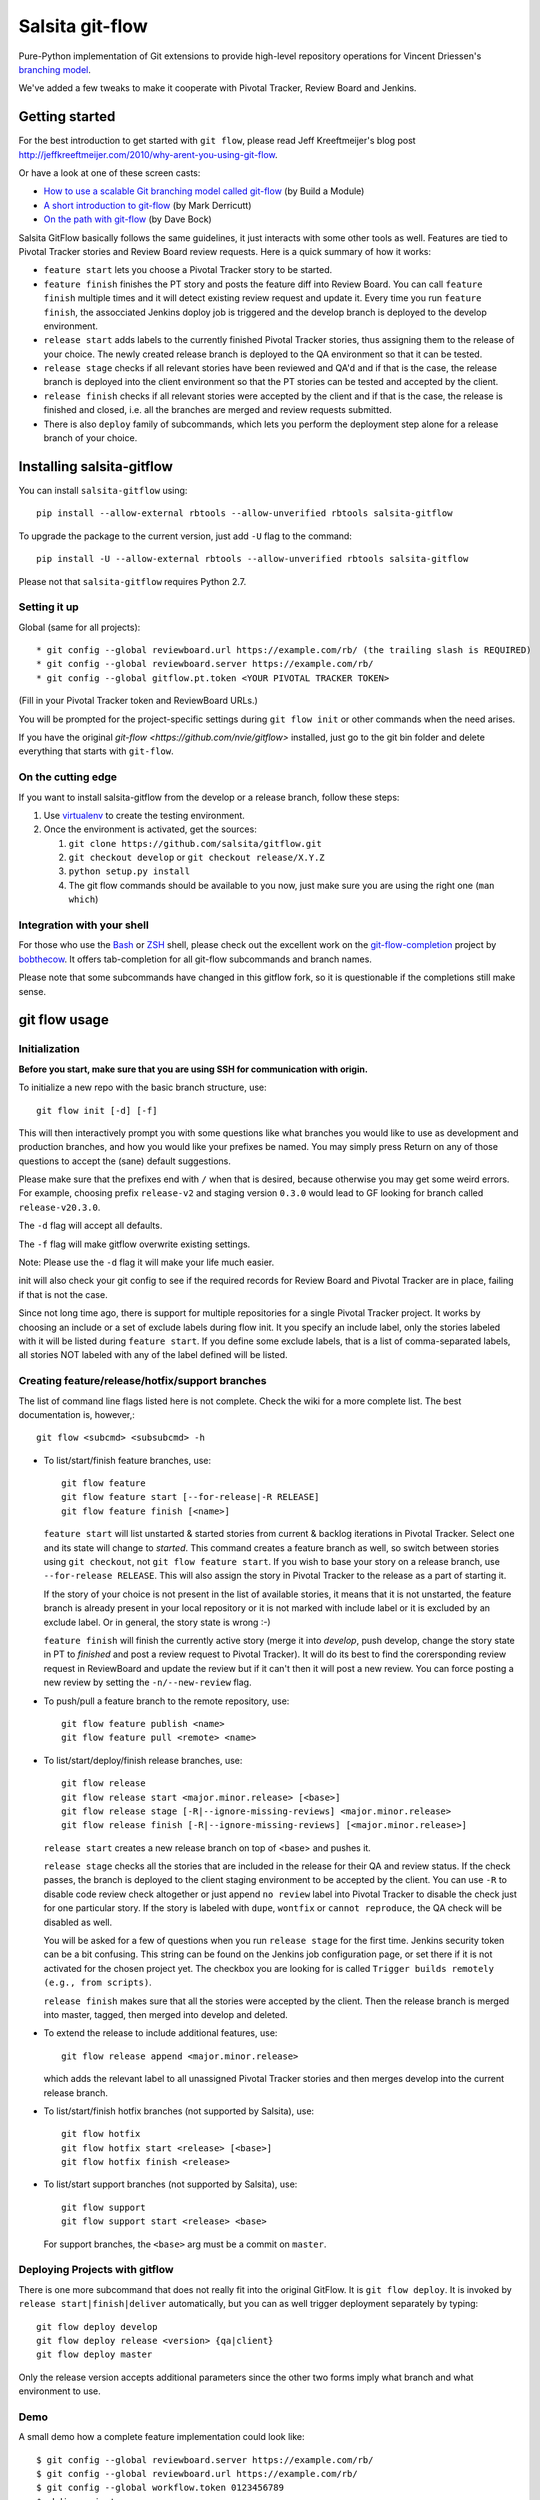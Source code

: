 ================
Salsita git-flow
================

Pure-Python implementation of Git extensions to provide high-level
repository operations for Vincent Driessen's
`branching model <http://nvie.com/git-model>`_.

We've added a few tweaks to make it cooperate with Pivotal Tracker, Review Board and Jenkins.


Getting started
================

For the best introduction to get started with ``git flow``, please read
Jeff Kreeftmeijer's blog post http://jeffkreeftmeijer.com/2010/why-arent-you-using-git-flow.

Or have a look at one of these screen casts:

* `How to use a scalable Git branching model called git-flow
  <http://buildamodule.com/video/change-management-and-version-control-deploying-releases-features-and-fixes-with-git-how-to-use-a-scalable-git-branching-model-called-gitflow>`_
  (by Build a Module)

* `A short introduction to git-flow <http://vimeo.com/16018419>`_
  (by Mark Derricutt)

* `On the path with git-flow
  <http://codesherpas.com/screencasts/on_the_path_gitflow.mov>`_
  (by Dave Bock)

Salsita GitFlow basically follows the same guidelines, it just interacts with some other tools as well.
Features are tied to Pivotal Tracker stories and Review Board review requests. Here is a quick summary
of how it works:

* ``feature start`` lets you choose a Pivotal Tracker story to be started.
* ``feature finish`` finishes the PT story and posts the feature diff into Review Board. You can call ``feature finish`` multiple times and it will detect existing review request and update it. Every time you run ``feature finish``, the assocciated Jenkins doploy job is triggered and the develop branch is deployed to the develop environment.
* ``release start`` adds labels to the currently finished Pivotal Tracker stories, thus assigning them to the release of your choice. The newly created release branch is deployed to the QA environment so that it can be tested.
* ``release stage`` checks if all relevant stories have been reviewed and QA'd and if that is the case, the release branch is deployed into the client environment so that the PT stories can be tested and accepted by the client.
* ``release finish`` checks if all relevant stories were accepted by the client and if that is the case, the release is finished and closed, i.e. all the branches are merged and review requests submitted.
* There is also ``deploy`` family of subcommands, which lets you perform the deployment step alone for a release branch of your choice.


Installing salsita-gitflow
==========================

You can install ``salsita-gitflow`` using::

    pip install --allow-external rbtools --allow-unverified rbtools salsita-gitflow

To upgrade the package to the current version, just add ``-U`` flag to the command::

    pip install -U --allow-external rbtools --allow-unverified rbtools salsita-gitflow

Please not that ``salsita-gitflow`` requires Python 2.7.

Setting it up
-------------
Global (same for all projects)::

* git config --global reviewboard.url https://example.com/rb/ (the trailing slash is REQUIRED)
* git config --global reviewboard.server https://example.com/rb/
* git config --global gitflow.pt.token <YOUR PIVOTAL TRACKER TOKEN>

(Fill in your Pivotal Tracker token and ReviewBoard URLs.)

You will be prompted for the project-specific settings during ``git flow init`` or other commands when the need arises.

If you have the original `git-flow <https://github.com/nvie/gitflow>` installed, just go to the git bin folder and delete everything that starts with ``git-flow``.

On the cutting edge
-------------------

If you want to install salsita-gitflow from the develop or a release branch, follow these steps:

#. Use `virtualenv <https://pypi.python.org/pypi/virtualenv>`_ to create the testing environment.
#. Once the environment is activated, get the sources:

   #. ``git clone https://github.com/salsita/gitflow.git``
   #. ``git checkout develop`` or ``git checkout release/X.Y.Z``
   #. ``python setup.py install``
   #. The git flow commands should be available to you now, just make sure you are using the right one (``man which``)

Integration with your shell
---------------------------

For those who use the `Bash <http://www.gnu.org/software/bash/>`_ or
`ZSH <http://www.zsh.org>`_ shell, please check out the excellent work
on the
`git-flow-completion <http://github.com/bobthecow/git-flow-completion>`_
project by `bobthecow <http://github.com/bobthecow>`_. It offers
tab-completion for all git-flow subcommands and branch names.

Please note that some subcommands have changed in this gitflow fork, so it is
questionable if the completions still make sense.

git flow usage
==============

Initialization
--------------

**Before you start, make sure that you are using SSH for communication with origin.**

To initialize a new repo with the basic branch structure, use::
  
    git flow init [-d] [-f]
  
This will then interactively prompt you with some questions like what
branches you would like to use as development and production branches,
and how you would like your prefixes be named. You may simply press
Return on any of those questions to accept the (sane) default
suggestions.

Please make sure that the prefixes end with ``/`` when that is desired,
because otherwise you may get some weird errors. For example, choosing prefix
``release-v2`` and staging version ``0.3.0`` would lead to GF looking for branch
called ``release-v20.3.0``.

The ``-d`` flag will accept all defaults.

The ``-f`` flag will make gitflow overwrite existing settings.

Note: Please use the ``-d`` flag it will make your life much easier.

init will also check your git config to see if the required records for
Review Board and Pivotal Tracker are in place, failing if that is not the case.

Since not long time ago, there is support for multiple repositories for a
single Pivotal Tracker project. It works by choosing an include or a set of exclude
labels during flow init. It you specify an include label, only the stories labeled
with it will be listed during ``feature start``. If you define some exclude labels,
that is a list of comma-separated labels, all stories NOT labeled with any of the
label defined will be listed.

Creating feature/release/hotfix/support branches
----------------------------------------------------

The list of command line flags listed here is not complete. Check the wiki for
a more complete list. The best documentation is, however,::

      git flow <subcmd> <subsubcmd> -h

* To list/start/finish feature branches, use::
  
      git flow feature
      git flow feature start [--for-release|-R RELEASE]
      git flow feature finish [<name>]
  
  ``feature start`` will list unstarted & started stories from
  current & backlog iterations in Pivotal Tracker. Select one and its state
  will change to `started`. This command creates a feature branch as well, so
  switch between stories using ``git checkout``, not ``git flow feature start``.
  If you wish to base your story on a release branch,
  use ``--for-release RELEASE``. This will also assign the story in Pivotal
  Tracker to the release as a part of starting it.
  
  If the story of your choice is not present in the list of available stories,
  it means that it is not unstarted, the feature branch is already present in
  your local repository or it is not marked with include label or it is excluded
  by an exclude label. Or in general, the story state is wrong :-)

  ``feature finish`` will finish the currently active story (merge it into
  `develop`, push develop, change the story state in PT to `finished` and
  post a review request to Pivotal Tracker). It will do its best to find
  the corersponding review request in ReviewBoard and update the review but
  if it can't then it will post a new review. You can force posting a new
  review by setting the ``-n/--new-review`` flag.

* To push/pull a feature branch to the remote repository, use::

      git flow feature publish <name>
      git flow feature pull <remote> <name>

* To list/start/deploy/finish release branches, use::

      git flow release
      git flow release start <major.minor.release> [<base>]
      git flow release stage [-R|--ignore-missing-reviews] <major.minor.release>
      git flow release finish [-R|--ignore-missing-reviews] [<major.minor.release>]

  ``release start`` creates a new release branch on top of <base> and pushes it.

  ``release stage`` checks all the stories that are included in the release for
  their QA and review status. If the check passes, the branch is deployed to the client
  staging environment to be accepted by the client. You can use ``-R`` to disable code
  review check altogether or just append ``no review`` label into Pivotal Tracker to
  disable the check just for one particular story. If the story is labeled with ``dupe``,
  ``wontfix`` or ``cannot reproduce``, the QA check will be disabled as well.

  You will be asked for a few of questions when you run ``release stage`` for
  the first time. Jenkins security token can be a bit confusing. This string can
  be found on the Jenkins job configuration page, or set there if it is not
  activated for the chosen project yet. The checkbox you are looking for is
  called ``Trigger builds remotely (e.g., from scripts)``.

  ``release finish`` makes sure that all the stories were accepted by the client.
  Then the release branch is merged into master, tagged, then merged into develop and
  deleted.

* To extend the release to include additional features, use::

      git flow release append <major.minor.release>

  which adds the relevant label to all unassigned Pivotal Tracker stories and then
  merges develop into the current release branch.

* To list/start/finish hotfix branches (not supported by Salsita), use::

      git flow hotfix
      git flow hotfix start <release> [<base>]
      git flow hotfix finish <release>

* To list/start support branches (not supported by Salsita), use::
  
      git flow support
      git flow support start <release> <base>
  
  For support branches, the ``<base>`` arg must be a commit on ``master``.

Deploying Projects with gitflow
-------------------------------

There is one more subcommand that does not really fit into the original GitFlow.
It is ``git flow deploy``. It is invoked by ``release start|finish|deliver``
automatically, but you can as well trigger deployment separately by typing::

        git flow deploy develop
        git flow deploy release <version> {qa|client}
        git flow deploy master

Only the release version accepts additional parameters since the other two forms
imply what branch and what environment to use.

Demo
----

A small demo how a complete feature implementation could look like::

    $ git config --global reviewboard.server https://example.com/rb/
    $ git config --global reviewboard.url https://example.com/rb/
    $ git config --global workflow.token 0123456789
    $ mkdir project
    $ cd project
    $ git remote add origin git@github.com:salsita/project.git
    $ git pull
    $ git flow init # Pick the project from PT and the repo from RB.
    $ git checkout develop
    $ git flow feature start # Pick the story from PT.
    # Code code code
    $ git add *
    $ git commit -s
    # Enter a beautiful and descriptive commit message.
    $ git flow feature finish
    # Go to the Review Board to submit the generated review request.
    # PROFIT!
    # Well, not so fast ...
    $ git flow release start 1.0.0
    # ... review ... qa ...
    $ git flow release stage 1.0.0
    # ... wait for the client, mmmmmmmmmm ...
    $ git flow release finish 1.0.0
    # PROFIT NOW!


Known Issues
------------

- ``AssertionError`` is a bug in one of the libraries that we failed to get rid of, it is not worth the time.
  When you get this error, just repeat the command again, it happens only occasionally.
- ``feature finish`` hangs when posting the review. This usually means that it is prompting your for
  username and password, but you cannot see it because there is a bug in ``rbt``. The bug is fixed in ``0.5.3``
  of ``rbt``, but other things are broken there so it cannot be used. Just try to insert your Review Board
  username and password and see if that helped.
- ``Api10`` error on ``feature finish`` usually means there was an HTTP error and ``rbt`` received a weird response.
  Try again after making sure that your ``git config reviewboard.url|reviewboard.server`` points to the right server.
- ``feature finish`` saying the diff is empty can happen when you change a submodule. This is a wrong usage
  of gitflow. You should be using the multi-repo mode and call ``git flow feature start`` from the repository
  containing the submodule.

History of the Project
=========================

gitflow was originally developed by Vincent Driessen as a set of
shell-scripts. In Juni 2007 he started a Python rewrite but did not
finish it. In February 2012 Hartmut Goebel started completing the
Python rewrite and asked Vincent to pull his changes. But in June 2012
Vincent closed the pull-request and deleted his ``python-rewrite``
branch. So Hartmut decided to release the Python rewrite on his own.

Showing your appreciation to the original authors
=================================================

Of course, the best way to show your appreciation for the git-flow
tool itself remains contributing to the community. If you'd like to
show your appreciation in another way, however, consider donating
to the original authors through PayPal: |Donate|_


.. |Donate| image:: https://www.paypalobjects.com/en_US/i/btn/btn_donate_SM.gif
.. _Donate: https://www.paypal.com/cgi-bin/webscr?cmd=_donations&business=8PS63EM4XPFDY&item_name=gitflow%20donation&no_note=0&cn=Some%20kind%20words%20to%20the%20author%3a&no_shipping=1&rm=1&return=https%3a%2f%2fgithub%2ecom%2fhtgoebel%2fgitflow&cancel_return=https%3a%2f%2fgithub%2ecom%2fhtgoebel%2fgitflow&currency_code=EUR

Please help out
===============

This project is still under development. Feedback and suggestions are
very welcome and I encourage you to use the `Issues list
<http://github.com/salsita/gitflow/issues>`_ on Github to provide that
feedback.

Feel free to fork this repo and to commit your additions. For a list
of all contributors, please see the :file:`AUTHORS.txt`.

You will need :module:`unittest2` to run the tests (which are completely broken as of now, so nevermind).

License terms
==================

git-flow is published under the liberal terms of the BSD License, see
the :file:`LICENSE.txt`. Although the BSD License does not
require you to share any modifications you make to the source code,
you are very much encouraged and invited to contribute back your
modifications to the community, preferably in a Github fork, of
course.
